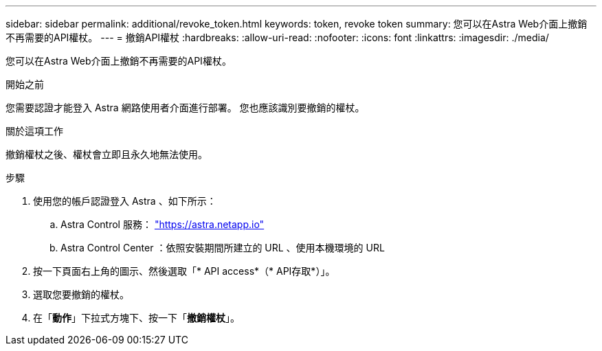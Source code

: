 ---
sidebar: sidebar 
permalink: additional/revoke_token.html 
keywords: token, revoke token 
summary: 您可以在Astra Web介面上撤銷不再需要的API權杖。 
---
= 撤銷API權杖
:hardbreaks:
:allow-uri-read: 
:nofooter: 
:icons: font
:linkattrs: 
:imagesdir: ./media/


[role="lead"]
您可以在Astra Web介面上撤銷不再需要的API權杖。

.開始之前
您需要認證才能登入 Astra 網路使用者介面進行部署。  您也應該識別要撤銷的權杖。

.關於這項工作
撤銷權杖之後、權杖會立即且永久地無法使用。

.步驟
. 使用您的帳戶認證登入 Astra 、如下所示：
+
.. Astra Control 服務： https://astra.netapp.io/["https://astra.netapp.io"^]
.. Astra Control Center ：依照安裝期間所建立的 URL 、使用本機環境的 URL


. 按一下頁面右上角的圖示、然後選取「* API access*（* API存取*）」。
. 選取您要撤銷的權杖。
. 在「*動作*」下拉式方塊下、按一下「*撤銷權杖*」。

